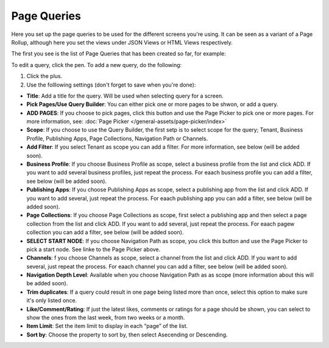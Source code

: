 Page Queries
=====================================

Here you set up the page queries to be used for the different screens you're using. It can be seen as a variant of a Page Rollup, although here you set the views under JSON Views or HTML Views respectively.

The first you see is the list of Page Queries that has been created so far, for example:

.. image:: page-queries-list.png

To edit a query, click the pen. To add a new query, do the following:

1. Click the plus.
2. Use the folllowing settings (don't forget to save when you're done):

.. image:: page-queries-settings.png

+ **Title**: Add a title for the query. Will be used when selecting query for a screen.
+ **Pick Pages/Use Query Builder**: You can either pick one or more pages to be shwon, or add a query.
+ **ADD PAGES**: If you choose to pick pages, click this button and use the Page Picker to pick one or more pages. For more information, see: :doc:`Page Picker  </general-assets/page-picker/index>`
+ **Scope**: If you choose to use the Query Builder, the first setp is to select scope for the query; Tenant, Business Profile, Publishing Apps, Page Collections, Navigation Path or Channels.
+ **Add Filter**: If you select Tenant as scope you can add a filter. For more information, see below (will be added soon).
+ **Business Profile**: If you choose Business Profile as scope, select a business profile from the list and click ADD. If you want to add several business profiles, just repeat the process. For eaach business profile you can add a filter, see below (will be added soon).
+ **Publishing Apps**: If you choose Publishing Apps as scope, select a publishing app from the list and click ADD. If you want to add several, just repeat the process. For eaach publishing app you can add a filter, see below (will be added soon).
+ **Page Collections**: If you choose Page Collections as scope, first select a publishing app and then select a page collection from the list and click ADD. If you want to add several, just repeat the process. For eaach pagew collection you can add a filter, see below (will be added soon).
+ **SELECT START NODE**: If you choose Navigation Path as scope, you click this button and use the Page Picker to pick a start node. See linke to the Page Picker above.
+ **Channels**: f you choose Channels as scope, select a channel from the list and click ADD. If you want to add several, just repeat the process. For eaach channel you can add a filter, see below (will be added soon).
+ **Navigation Depth Level**: Available when you choose Navigation Path as as scope (more information about this will be added soon).
+ **Trim duplicates**: If a query could result in one page being listed more than once, select this option to make sure it's only listed once.
+ **Like/Comment/Rating**: If just the latest likes, comments or ratings for a page should be shown, you can select to show the ones from the last week, from two weeks or a month.
+ **Item Limit**: Set the item limit to display in each “page” of the list.
+ **Sort by**: Choose the property to sort by, then select Asecending or Descending.


